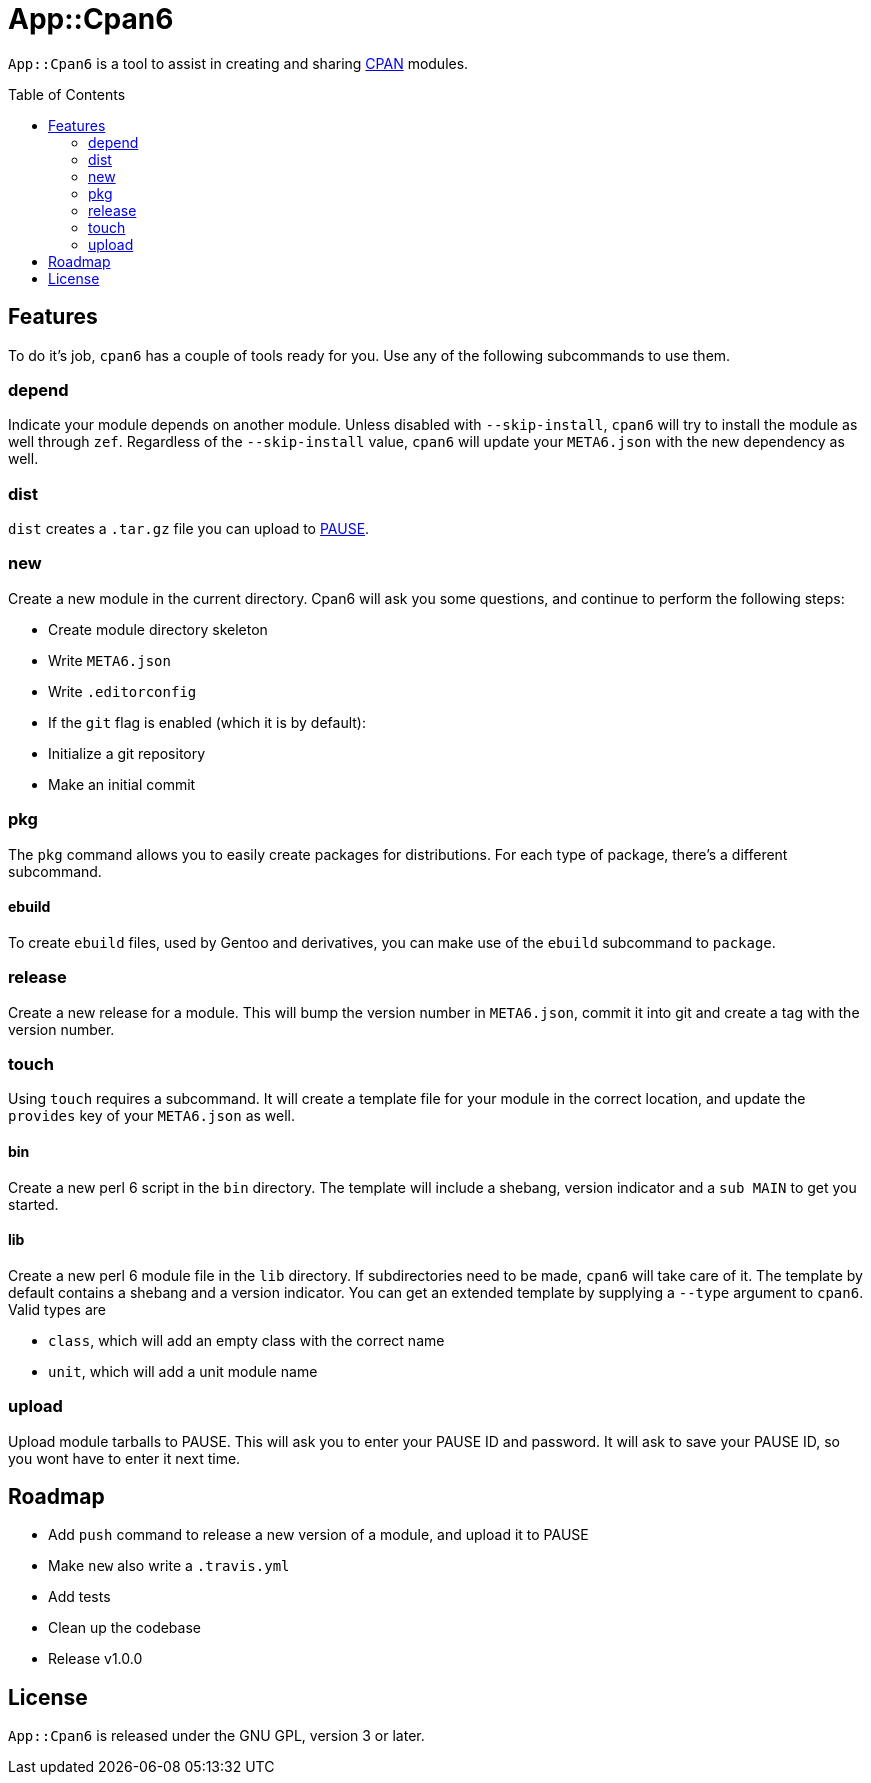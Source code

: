= App::Cpan6
:toc: preamble

`App::Cpan6` is a tool to assist in creating and sharing
https://www.cpan.org/[CPAN] modules.

== Features
To do it's job, `cpan6` has a couple of tools ready for you. Use any of the
following subcommands to use them.

=== depend
Indicate your module depends on another module. Unless disabled with
`--skip-install`, `cpan6` will try to install the module as well through `zef`.
Regardless of the `--skip-install` value, `cpan6` will update your `META6.json`
with the new dependency as well.

=== dist
`dist` creates a `.tar.gz` file you can upload to
https://pause.perl.org/[PAUSE].

=== new
Create a new module in the current directory. Cpan6 will ask you some questions,
and continue to perform the following steps:

- Create module directory skeleton
- Write `META6.json`
- Write `.editorconfig`
- If the `git` flag is enabled (which it is by default):
  - Initialize a git repository
  - Make an initial commit

=== pkg
The `pkg` command allows you to easily create packages for distributions. For
each type of package, there's a different subcommand.

==== ebuild
To create `ebuild` files, used by Gentoo and derivatives, you can make use of
the `ebuild` subcommand to `package`.

=== release
Create a new release for a module. This will bump the version number in
`META6.json`, commit it into git and create a tag with the version number.

=== touch
Using `touch` requires a subcommand. It will create a template file for your
module in the correct location, and update the `provides` key of your
`META6.json` as well.

==== bin
Create a new perl 6 script in the `bin` directory. The template will include a
shebang, version indicator and a `sub MAIN` to get you started.

==== lib
Create a new perl 6 module file in the `lib` directory. If subdirectories need
to be made, `cpan6` will take care of it. The template by default contains a
shebang and a version indicator. You can get an extended template by supplying
a `--type` argument to `cpan6`. Valid types are

- `class`, which will add an empty class with the correct name
- `unit`, which will add a unit module name

=== upload
Upload module tarballs to PAUSE. This will ask you to enter your PAUSE ID and
password. It will ask to save your PAUSE ID, so you wont have to enter it next
time.

== Roadmap
- Add `push` command to release a new version of a module, and upload it to PAUSE
- Make `new` also write a `.travis.yml`
- Add tests
- Clean up the codebase
- Release v1.0.0

== License
`App::Cpan6` is released under the GNU GPL, version 3 or later.
